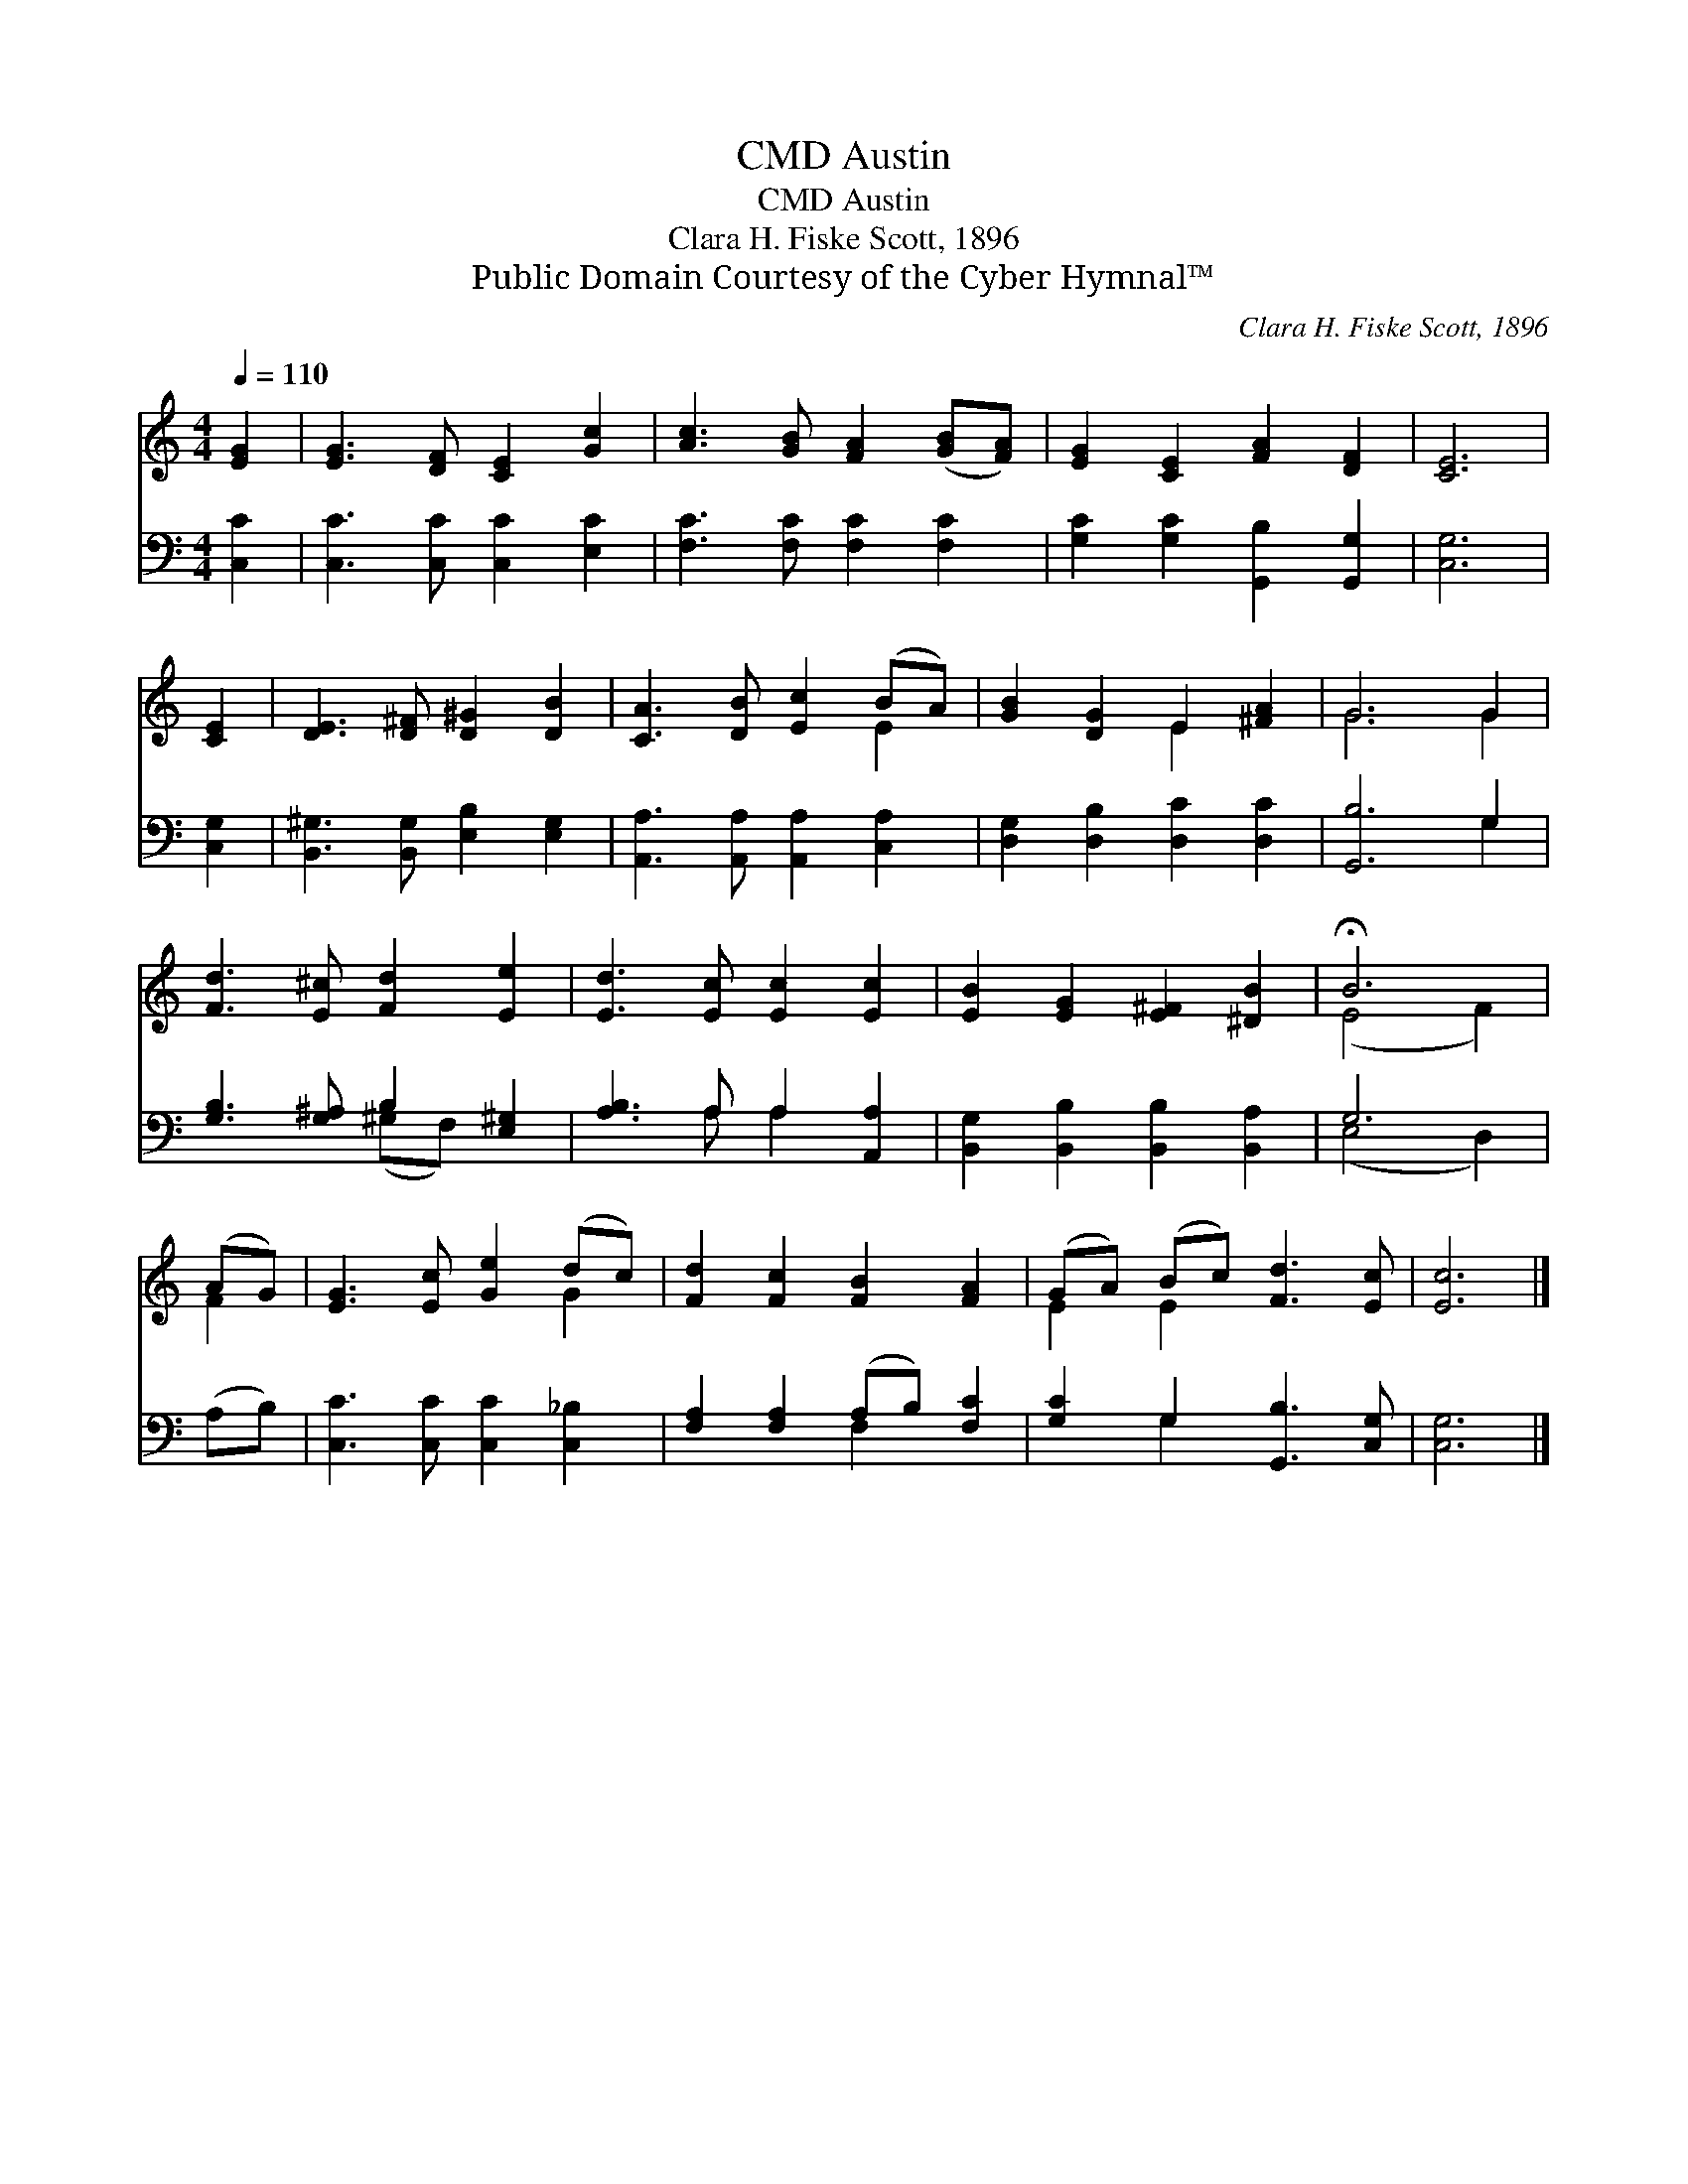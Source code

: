 X:1
T:Austin, CMD
T:Austin, CMD
T:Clara H. Fiske Scott, 1896
T:Public Domain Courtesy of the Cyber Hymnal™
C:Clara H. Fiske Scott, 1896
Z:Public Domain
Z:Courtesy of the Cyber Hymnal™
%%score ( 1 2 ) ( 3 4 )
L:1/8
Q:1/4=110
M:4/4
K:C
V:1 treble 
V:2 treble 
V:3 bass 
V:4 bass 
V:1
 [EG]2 | [EG]3 [DF] [CE]2 [Gc]2 | [Ac]3 [GB] [FA]2 ([GB][FA]) | [EG]2 [CE]2 [FA]2 [DF]2 | [CE]6 | %5
 [CE]2 | [DE]3 [D^F] [D^G]2 [DB]2 | [CA]3 [DB] [Ec]2 (BA) | [GB]2 [DG]2 E2 [^FA]2 | G6 G2 | %10
 [Fd]3 [E^c] [Fd]2 [Ee]2 | [Ed]3 [Ec] [Ec]2 [Ec]2 | [EB]2 [EG]2 [E^F]2 [^DB]2 | !fermata!B6 | %14
 (AG) | [EG]3 [Ec] [Ge]2 (dc) | [Fd]2 [Fc]2 [FB]2 [FA]2 | (GA) (Bc) [Fd]3 [Ec] | [Ec]6 |] %19
V:2
 x2 | x8 | x8 | x8 | x6 | x2 | x8 | x6 E2 | x4 E2 x2 | G6 G2 | x8 | x8 | x8 | (E4 F2) | F2 | %15
 x6 G2 | x8 | E2 E2 x4 | x6 |] %19
V:3
 [C,C]2 | [C,C]3 [C,C] [C,C]2 [E,C]2 | [F,C]3 [F,C] [F,C]2 [F,C]2 | %3
 [G,C]2 [G,C]2 [G,,B,]2 [G,,G,]2 | [C,G,]6 | [C,G,]2 | [B,,^G,]3 [B,,G,] [E,B,]2 [E,G,]2 | %7
 [A,,A,]3 [A,,A,] [A,,A,]2 [C,A,]2 | [D,G,]2 [D,B,]2 [D,C]2 [D,C]2 | [G,,B,]6 G,2 | %10
 [G,B,]3 [G,^A,] B,2 [E,^G,]2 | [A,B,]3 A, A,2 [A,,A,]2 | [B,,G,]2 [B,,B,]2 [B,,B,]2 [B,,A,]2 | %13
 G,6 | (A,B,) | [C,C]3 [C,C] [C,C]2 [C,_B,]2 | [F,A,]2 [F,A,]2 (A,B,) [F,C]2 | %17
 [G,C]2 G,2 [G,,B,]3 [C,G,] | [C,G,]6 |] %19
V:4
 x2 | x8 | x8 | x8 | x6 | x2 | x8 | x8 | x8 | x6 G,2 | x4 (^G,F,) x2 | x3 A, A,2 x2 | x8 | %13
 (E,4 D,2) | x2 | x8 | x4 F,2 x2 | x2 G,2 x4 | x6 |] %19

